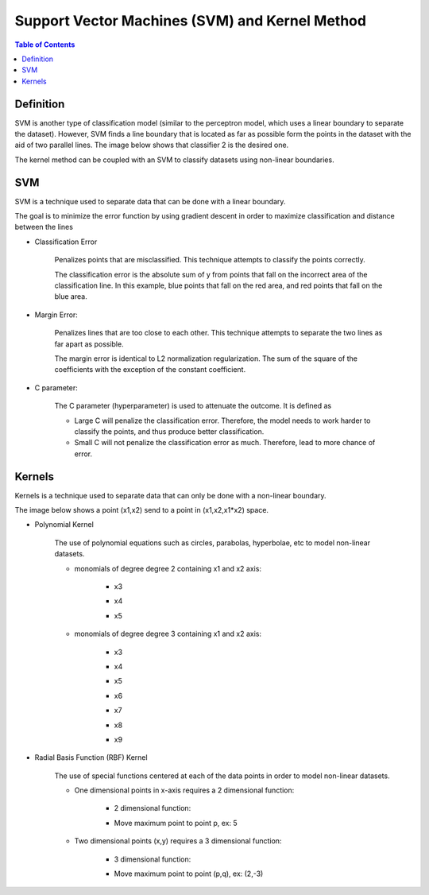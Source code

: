 .. meta::
    :description lang=en: Notes related to Support Vector Machines and Kernel Method
    :keywords: Python, Python3 Cheat Sheet

=================================================
Support Vector Machines (SVM) and Kernel Method
=================================================

.. contents:: Table of Contents
    :backlinks: none


Definition
------------

SVM is another type of classification model (similar to the perceptron model,
which uses a linear boundary to separate the dataset). However, SVM
finds a line boundary that is located as far as possible form the points in the
dataset with the aid of two parallel lines. The image below shows that
classifier 2 is the desired one.

The kernel method can be coupled with an SVM to classify datasets using
non-linear boundaries.

.. image:: examples/support_vector_machines/svm_overall.png
   :width: 400

SVM
----

SVM is a technique used to separate data that can be done with a linear boundary.

The goal is to minimize the error function by using gradient descent
in order to maximize classification and distance between the lines

.. raw:: html

    <img src="https://render.githubusercontent.com/render/math?math=Error=ClassificationError%2bMarginError">


- Classification Error

    Penalizes points that are misclassified. This technique attempts to classify the points correctly.


    The classification error is the absolute sum of y from points that fall
    on the incorrect area of the classification line. In this example,
    blue points that fall on the red area, and red points that fall on the
    blue area.

    .. image:: examples/support_vector_machines/classification_error_1.png
       :width: 400

    .. image:: examples/support_vector_machines/classification_error_2.png
       :width: 400


- Margin Error:

    Penalizes lines that are too close to each other. This technique attempts to separate the two lines as far apart as possible.

    The margin error is identical to L2 normalization regularization.
    The sum of the square of the coefficients with the exception of the constant coefficient.

    .. image:: examples/support_vector_machines/marginError.png
       :width: 400

    .. image:: examples/support_vector_machines/marginError2.png
       :width: 400

- C parameter:

    The C parameter (hyperparameter) is used to attenuate the outcome. It is defined as

    .. raw:: html

        <img src="https://render.githubusercontent.com/render/math?math=Error=(C)(ClassificationError)%2bMarginError">

    - Large C will penalize the classification error. Therefore, the model needs to work harder to classify the points, and thus produce better classification.

    - Small C will not penalize the classification error as much. Therefore, lead to more chance of error.

    .. image:: examples/support_vector_machines/c-parameter.png
       :width: 400

Kernels
---------

Kernels is a technique used to separate data that can only be done with a non-linear boundary.

The image below shows a point (x1,x2) send to a point in (x1,x2,x1*x2) space.

.. image:: examples/support_vector_machines/kernels/kernel_technique.png
   :width: 400


- Polynomial Kernel

    The use of polynomial equations such as circles, parabolas, hyperbolae, etc to model non-linear datasets.

    .. image:: examples/support_vector_machines/kernels/circle_polynomial.png
       :width: 400

    - monomials of degree degree 2 containing x1 and x2 axis:

        - x3
        .. raw:: html

            <img src="https://render.githubusercontent.com/render/math?math=x_3=x_1^2">

        - x4
        .. raw:: html

            <img src="https://render.githubusercontent.com/render/math?math=x_4=x_1x_2">

        - x5
        .. raw:: html

            <img src="https://render.githubusercontent.com/render/math?math=x_5=x_2^2">


    - monomials of degree degree 3 containing x1 and x2 axis:

        - x3
        .. raw:: html

            <img src="https://render.githubusercontent.com/render/math?math=x_3=x_1^2">

        - x4
        .. raw:: html

            <img src="https://render.githubusercontent.com/render/math?math=x_4=x_1x_2">

        - x5
        .. raw:: html

            <img src="https://render.githubusercontent.com/render/math?math=x_5=x_2^2">

        - x6
        .. raw:: html

            <img src="https://render.githubusercontent.com/render/math?math=x_3=x_1^3">

        - x7
        .. raw:: html

            <img src="https://render.githubusercontent.com/render/math?math=x_4={x_1}^2x_2">

        - x8
        .. raw:: html

            <img src="https://render.githubusercontent.com/render/math?math=x_4=x_1{x_2}^2">

        - x9
        .. raw:: html

            <img src="https://render.githubusercontent.com/render/math?math=x_5=x_2^3">



- Radial Basis Function (RBF) Kernel

    The use of special functions centered at each of the data points in order
    to model non-linear datasets.

    .. image:: examples/support_vector_machines/kernels/rbf_technique.png
       :width: 400

    .. image:: examples/support_vector_machines/kernels/rbf_technique2.png
       :width: 400

    - One dimensional points in x-axis requires a 2 dimensional function:

        - 2 dimensional function:

        .. raw:: html

            <img src="https://render.githubusercontent.com/render/math?math=y=e^{-x^2}">


        .. image:: examples/support_vector_machines/kernels/guassian_distribution.png
           :width: 400

        - Move maximum point to point p, ex: 5

        .. raw:: html

            <img src="https://render.githubusercontent.com/render/math?math=y=e^{-(x-p)^2}=e^{-(x-5)^2}">


    - Two dimensional points (x,y) requires a 3 dimensional function:

        - 3 dimensional function:

        .. raw:: html

            <img src="https://render.githubusercontent.com/render/math?math=z=e^{-(x^2%2by^2)}">

        .. image:: examples/support_vector_machines/kernels/guassian_distribution_3d.png
           :width: 400

        - Move maximum point to point (p,q), ex: (2,-3)

        .. raw:: html

            <img src="https://render.githubusercontent.com/render/math?math=z=e^{-[(x-p)^2%2b(y-q)^2)]}=e^{-[(x-2)^2%2b(y-(-3))^2)]}">
